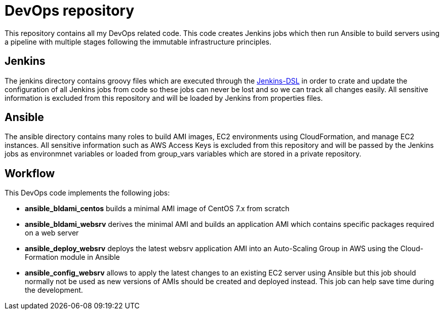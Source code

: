 DevOps repository
=================

This repository contains all my DevOps related code. This code creates Jenkins
jobs which then run Ansible to build servers using a pipeline with multiple
stages following the immutable infrastructure principles.

== Jenkins
The jenkins directory contains groovy files which are executed through the
https://wiki.jenkins-ci.org/display/JENKINS/Job+DSL+Plugin[Jenkins-DSL] in order
to crate and update the configuration of all Jenkins jobs from code so these
jobs can never be lost and so we can track all changes easily. All sensitive
information is excluded from this repository and will be loaded by Jenkins from
properties files.

== Ansible
The ansible directory contains many roles to build AMI images, EC2 environments
using CloudFormation, and manage EC2 instances. All sensitive information such
as AWS Access Keys is excluded from this repository and will be passed by the
Jenkins jobs as environmnet variables or loaded from group_vars variables which
are stored in a private repository.

== Workflow
This DevOps code implements the following jobs:

* *ansible_bldami_centos* builds a minimal AMI image of CentOS 7.x from scratch
* *ansible_bldami_websrv* derives the minimal AMI and builds an application AMI
  which contains specific packages required on a web server
* *ansible_deploy_websrv* deploys the latest websrv application AMI into an
  Auto-Scaling Group in AWS using the Cloud-Formation module in Ansible
* *ansible_config_websrv* allows to apply the latest changes to an existing EC2
  server using Ansible but this job should normally not be used as new versions
  of AMIs should be created and deployed instead. This job can help save time
  during the development.
